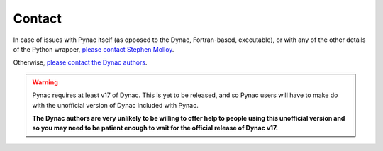 Contact
===============
.. _please contact Stephen Molloy: sdmolloy@gmail.com
.. _please contact the Dynac authors: dynac.support@cern.ch

In case of issues with Pynac itself (as opposed to the Dynac, Fortran-based, executable),
or with any of the other details of the Python wrapper, `please contact Stephen Molloy`_.

Otherwise, `please contact the Dynac authors`_.

.. warning:: Pynac requires at least v17 of Dynac.  This is yet to be released,
             and so Pynac users will have to make do with the unofficial version
             of Dynac included with Pynac.

             **The Dynac authors are very unlikely
             to be willing to offer help to people using this unofficial version
             and so you may need to be patient enough to wait for the official
             release of Dynac v17.**
